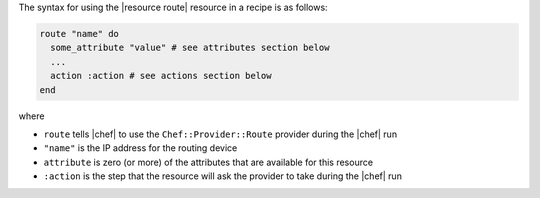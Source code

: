 .. The contents of this file are included in multiple topics.
.. This file should not be changed in a way that hinders its ability to appear in multiple documentation sets.

The syntax for using the |resource route| resource in a recipe is as follows:

.. code-block:: ruby

   route "name" do
     some_attribute "value" # see attributes section below
     ...
     action :action # see actions section below
   end

where 

* ``route`` tells |chef| to use the ``Chef::Provider::Route`` provider during the |chef| run
* ``"name"`` is the IP address for the routing device
* ``attribute`` is zero (or more) of the attributes that are available for this resource
* ``:action`` is the step that the resource will ask the provider to take during the |chef| run
